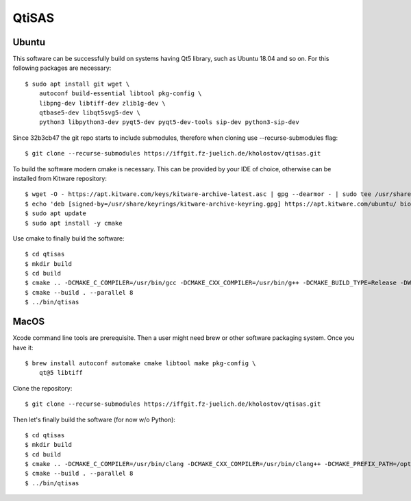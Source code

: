 QtiSAS
======

Ubuntu
------

This software can be successfully build on systems having Qt5 library, such as
Ubuntu 18.04 and so on.
For this following packages are necessary::

    $ sudo apt install git wget \
        autoconf build-essential libtool pkg-config \
        libpng-dev libtiff-dev zlib1g-dev \
        qtbase5-dev libqt5svg5-dev \
        python3 libpython3-dev pyqt5-dev pyqt5-dev-tools sip-dev python3-sip-dev

Since 32b3cb47 the git repo starts to include submodules, therefore
when cloning use --recurse-submodules flag::

    $ git clone --recurse-submodules https://iffgit.fz-juelich.de/kholostov/qtisas.git

To build the software modern cmake is necessary. This can be provided by your
IDE of choice, otherwise can be installed from Kitware repository::

    $ wget -O - https://apt.kitware.com/keys/kitware-archive-latest.asc | gpg --dearmor - | sudo tee /usr/share/keyrings/kitware-archive-keyring.gpg
    $ echo 'deb [signed-by=/usr/share/keyrings/kitware-archive-keyring.gpg] https://apt.kitware.com/ubuntu/ bionic main' | sudo tee /etc/apt/sources.list.d/kitware.list
    $ sudo apt update
    $ sudo apt install -y cmake

Use cmake to finally build the software::

    $ cd qtisas
    $ mkdir build
    $ cd build
    $ cmake .. -DCMAKE_C_COMPILER=/usr/bin/gcc -DCMAKE_CXX_COMPILER=/usr/bin/g++ -DCMAKE_BUILD_TYPE=Release -DWITH_PYTHON=ON
    $ cmake --build . --parallel 8
    $ ../bin/qtisas

MacOS
-----

Xcode command line tools are prerequisite. Then a user might need brew or other
software packaging system. Once you have it::

    $ brew install autoconf automake cmake libtool make pkg-config \
        qt@5 libtiff

Clone the repository::

    $ git clone --recurse-submodules https://iffgit.fz-juelich.de/kholostov/qtisas.git

Then let's finally build the software (for now w/o Python)::

    $ cd qtisas
    $ mkdir build
    $ cd build
    $ cmake .. -DCMAKE_C_COMPILER=/usr/bin/clang -DCMAKE_CXX_COMPILER=/usr/bin/clang++ -DCMAKE_PREFIX_PATH=/opt/homebrew/opt/qt@5 -DCMAKE_BUILD_TYPE=Release -DWITH_PYTHON=OFF
    $ cmake --build . --parallel 8
    $ ../bin/qtisas

